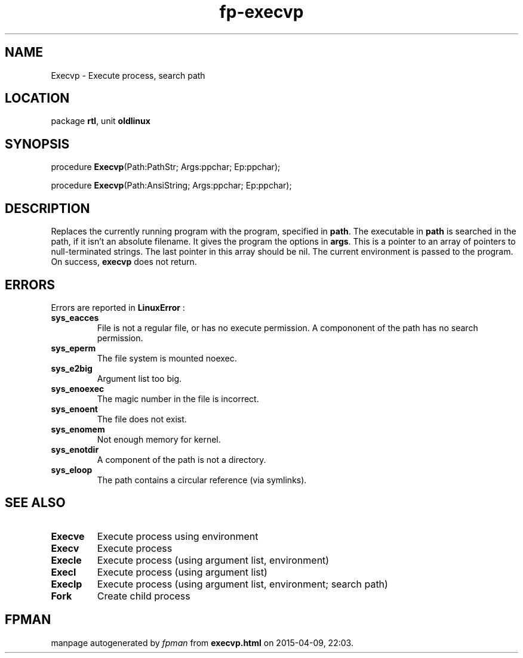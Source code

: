 .\" file autogenerated by fpman
.TH "fp-execvp" 3 "2014-03-14" "fpman" "Free Pascal Programmer's Manual"
.SH NAME
Execvp - Execute process, search path
.SH LOCATION
package \fBrtl\fR, unit \fBoldlinux\fR
.SH SYNOPSIS
procedure \fBExecvp\fR(Path:PathStr; Args:ppchar; Ep:ppchar);

procedure \fBExecvp\fR(Path:AnsiString; Args:ppchar; Ep:ppchar);
.SH DESCRIPTION
Replaces the currently running program with the program, specified in \fBpath\fR. The executable in \fBpath\fR is searched in the path, if it isn't an absolute filename. It gives the program the options in \fBargs\fR. This is a pointer to an array of pointers to null-terminated strings. The last pointer in this array should be nil. The current environment is passed to the program. On success, \fBexecvp\fR does not return.


.SH ERRORS
Errors are reported in \fBLinuxError\fR :

.TP
.B sys_eacces
File is not a regular file, or has no execute permission. A compononent of the path has no search permission.
.TP
.B sys_eperm
The file system is mounted noexec.
.TP
.B sys_e2big
Argument list too big.
.TP
.B sys_enoexec
The magic number in the file is incorrect.
.TP
.B sys_enoent
The file does not exist.
.TP
.B sys_enomem
Not enough memory for kernel.
.TP
.B sys_enotdir
A component of the path is not a directory.
.TP
.B sys_eloop
The path contains a circular reference (via symlinks).

.SH SEE ALSO
.TP
.B Execve
Execute process using environment
.TP
.B Execv
Execute process
.TP
.B Execle
Execute process (using argument list, environment)
.TP
.B Execl
Execute process (using argument list)
.TP
.B Execlp
Execute process (using argument list, environment; search path)
.TP
.B Fork
Create child process

.SH FPMAN
manpage autogenerated by \fIfpman\fR from \fBexecvp.html\fR on 2015-04-09, 22:03.

